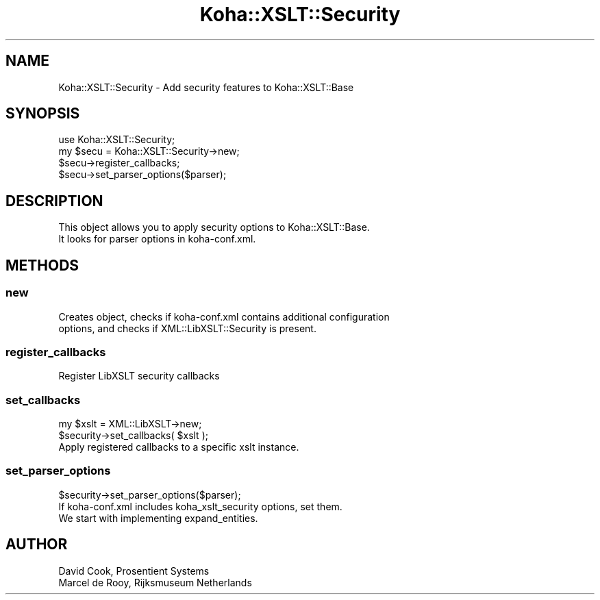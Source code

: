 .\" Automatically generated by Pod::Man 4.14 (Pod::Simple 3.40)
.\"
.\" Standard preamble:
.\" ========================================================================
.de Sp \" Vertical space (when we can't use .PP)
.if t .sp .5v
.if n .sp
..
.de Vb \" Begin verbatim text
.ft CW
.nf
.ne \\$1
..
.de Ve \" End verbatim text
.ft R
.fi
..
.\" Set up some character translations and predefined strings.  \*(-- will
.\" give an unbreakable dash, \*(PI will give pi, \*(L" will give a left
.\" double quote, and \*(R" will give a right double quote.  \*(C+ will
.\" give a nicer C++.  Capital omega is used to do unbreakable dashes and
.\" therefore won't be available.  \*(C` and \*(C' expand to `' in nroff,
.\" nothing in troff, for use with C<>.
.tr \(*W-
.ds C+ C\v'-.1v'\h'-1p'\s-2+\h'-1p'+\s0\v'.1v'\h'-1p'
.ie n \{\
.    ds -- \(*W-
.    ds PI pi
.    if (\n(.H=4u)&(1m=24u) .ds -- \(*W\h'-12u'\(*W\h'-12u'-\" diablo 10 pitch
.    if (\n(.H=4u)&(1m=20u) .ds -- \(*W\h'-12u'\(*W\h'-8u'-\"  diablo 12 pitch
.    ds L" ""
.    ds R" ""
.    ds C` ""
.    ds C' ""
'br\}
.el\{\
.    ds -- \|\(em\|
.    ds PI \(*p
.    ds L" ``
.    ds R" ''
.    ds C`
.    ds C'
'br\}
.\"
.\" Escape single quotes in literal strings from groff's Unicode transform.
.ie \n(.g .ds Aq \(aq
.el       .ds Aq '
.\"
.\" If the F register is >0, we'll generate index entries on stderr for
.\" titles (.TH), headers (.SH), subsections (.SS), items (.Ip), and index
.\" entries marked with X<> in POD.  Of course, you'll have to process the
.\" output yourself in some meaningful fashion.
.\"
.\" Avoid warning from groff about undefined register 'F'.
.de IX
..
.nr rF 0
.if \n(.g .if rF .nr rF 1
.if (\n(rF:(\n(.g==0)) \{\
.    if \nF \{\
.        de IX
.        tm Index:\\$1\t\\n%\t"\\$2"
..
.        if !\nF==2 \{\
.            nr % 0
.            nr F 2
.        \}
.    \}
.\}
.rr rF
.\" ========================================================================
.\"
.IX Title "Koha::XSLT::Security 3pm"
.TH Koha::XSLT::Security 3pm "2025-09-25" "perl v5.32.1" "User Contributed Perl Documentation"
.\" For nroff, turn off justification.  Always turn off hyphenation; it makes
.\" way too many mistakes in technical documents.
.if n .ad l
.nh
.SH "NAME"
Koha::XSLT::Security \- Add security features to Koha::XSLT::Base
.SH "SYNOPSIS"
.IX Header "SYNOPSIS"
.Vb 4
\&    use Koha::XSLT::Security;
\&    my $secu = Koha::XSLT::Security\->new;
\&    $secu\->register_callbacks;
\&    $secu\->set_parser_options($parser);
.Ve
.SH "DESCRIPTION"
.IX Header "DESCRIPTION"
.Vb 2
\&    This object allows you to apply security options to Koha::XSLT::Base.
\&    It looks for parser options in koha\-conf.xml.
.Ve
.SH "METHODS"
.IX Header "METHODS"
.SS "new"
.IX Subsection "new"
.Vb 2
\&    Creates object, checks if koha\-conf.xml contains additional configuration
\&    options, and checks if XML::LibXSLT::Security is present.
.Ve
.SS "register_callbacks"
.IX Subsection "register_callbacks"
.Vb 1
\&    Register LibXSLT security callbacks
.Ve
.SS "set_callbacks"
.IX Subsection "set_callbacks"
.Vb 2
\&    my $xslt = XML::LibXSLT\->new;
\&    $security\->set_callbacks( $xslt );
\&
\&    Apply registered callbacks to a specific xslt instance.
.Ve
.SS "set_parser_options"
.IX Subsection "set_parser_options"
.Vb 1
\&    $security\->set_parser_options($parser);
\&
\&    If koha\-conf.xml includes koha_xslt_security options, set them.
\&    We start with implementing expand_entities.
.Ve
.SH "AUTHOR"
.IX Header "AUTHOR"
.Vb 2
\&    David Cook, Prosentient Systems
\&    Marcel de Rooy, Rijksmuseum Netherlands
.Ve

